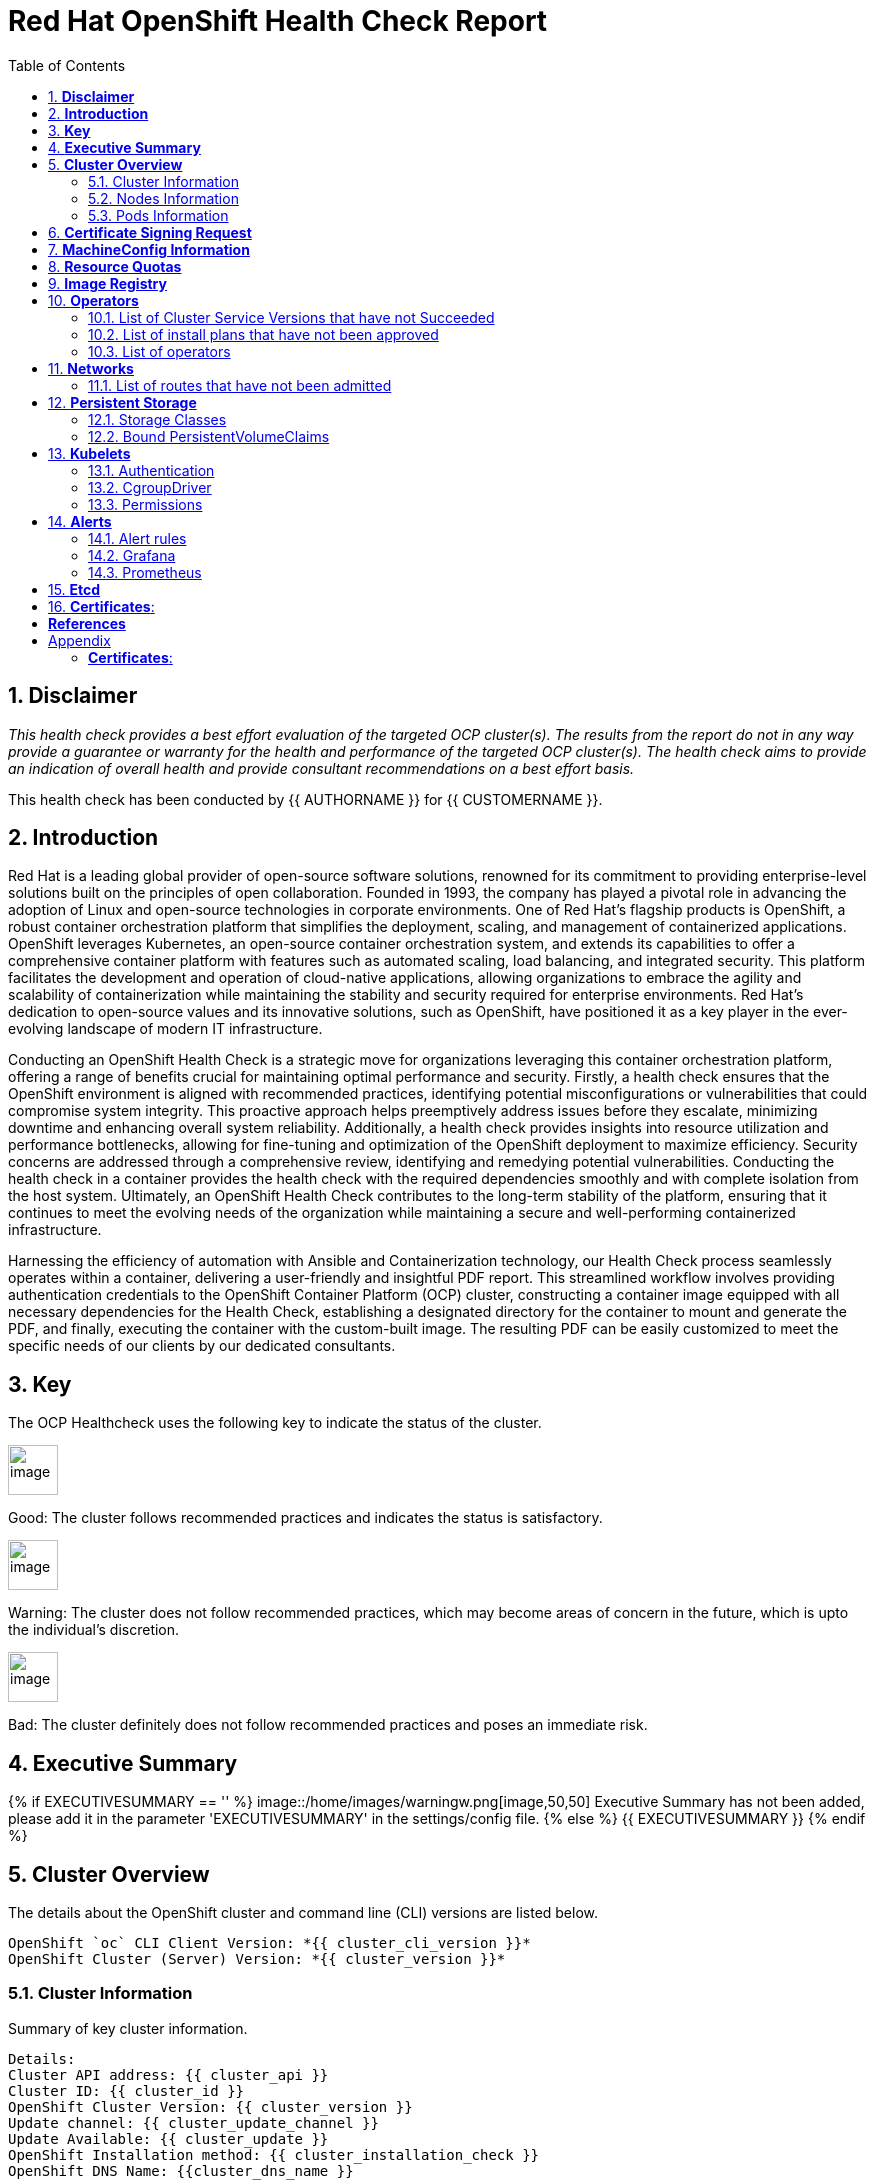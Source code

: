 :pdf-theme: ./styles/pdf/redhat-theme.yml
:pdf-fontsdir: ./fonts
:subject: Consulting Engagement Report
:docstatus: {{ docstatus }}

:toc:

= Red Hat OpenShift Health Check Report

:sectnums:
== *Disclaimer*

_This health check provides a best effort evaluation of the targeted OCP cluster(s). The results from the
report do not in any way provide a guarantee or warranty for the health and performance of the targeted
OCP cluster(s). The health check aims to provide an indication of overall health and provide consultant
recommendations on a best effort basis._


This health check has been conducted by {{ AUTHORNAME }} for {{ CUSTOMERNAME }}.

== *Introduction*
Red Hat is a leading global provider of open-source software solutions, renowned for its commitment to providing enterprise-level solutions built on the principles of open collaboration. Founded in 1993, the company has played a pivotal role in advancing the adoption of Linux and open-source technologies in corporate environments. One of Red Hat's flagship products is OpenShift, a robust container orchestration platform that simplifies the deployment, scaling, and management of containerized applications. OpenShift leverages Kubernetes, an open-source container orchestration system, and extends its capabilities to offer a comprehensive container platform with features such as automated scaling, load balancing, and integrated security. This platform facilitates the development and operation of cloud-native applications, allowing organizations to embrace the agility and scalability of containerization while maintaining the stability and security required for enterprise environments. Red Hat's dedication to open-source values and its innovative solutions, such as OpenShift, have positioned it as a key player in the ever-evolving landscape of modern IT infrastructure.


Conducting an OpenShift Health Check is a strategic move for organizations leveraging this container orchestration platform, offering a range of benefits crucial for maintaining optimal performance and security. Firstly, a health check ensures that the OpenShift environment is aligned with recommended practices, identifying potential misconfigurations or vulnerabilities that could compromise system integrity. This proactive approach helps preemptively address issues before they escalate, minimizing downtime and enhancing overall system reliability. Additionally, a health check provides insights into resource utilization and performance bottlenecks, allowing for fine-tuning and optimization of the OpenShift deployment to maximize efficiency. Security concerns are addressed through a comprehensive review, identifying and remedying potential vulnerabilities. Conducting the health check in a container provides the health check with the required dependencies smoothly and with complete isolation from the host system. Ultimately, an OpenShift Health Check contributes to the long-term stability of the platform, ensuring that it continues to meet the evolving needs of the organization while maintaining a secure and well-performing containerized infrastructure.


Harnessing the efficiency of automation with Ansible and Containerization technology, our Health Check process seamlessly operates within a container, delivering a user-friendly and insightful PDF report. This streamlined workflow involves providing authentication credentials to the OpenShift Container Platform (OCP) cluster, constructing a container image equipped with all necessary dependencies for the Health Check, establishing a designated directory for the container to mount and generate the PDF, and finally, executing the container with the custom-built image. The resulting PDF can be easily customized to meet the specific needs of our clients by our dedicated consultants.

== *Key*
The OCP Healthcheck uses the following key to indicate the status of the cluster. 
****
image::/home/images/good.png[image,50,50] 
Good: The cluster follows recommended practices and indicates the status is satisfactory.

image::/home/images/warning.png[image,50,50]
Warning: The cluster does not follow recommended practices, which may become areas of concern in the future, which is upto the individual's discretion. 

image::/home/images/bad.png[image,50,50]
Bad: The cluster definitely does not follow recommended practices and poses an immediate risk. 
****

== *Executive Summary*
{% if EXECUTIVESUMMARY == '' %}
image::/home/images/warningw.png[image,50,50] 
Executive Summary has not been added, please add it in the parameter 'EXECUTIVESUMMARY' in the settings/config file. 
{% else %}
{{ EXECUTIVESUMMARY }}
{% endif %}

== *Cluster Overview*
The details about the OpenShift cluster and command line (CLI) versions are listed below.  
 
----
OpenShift `oc` CLI Client Version: *{{ cluster_cli_version }}*
OpenShift Cluster (Server) Version: *{{ cluster_version }}*
----

=== Cluster Information
Summary of key cluster information. 

----
Details:
Cluster API address: {{ cluster_api }}
Cluster ID: {{ cluster_id }}
OpenShift Cluster Version: {{ cluster_version }}
Update channel: {{ cluster_update_channel }}
Update Available: {{ cluster_update }}
OpenShift Installation method: {{ cluster_installation_check }}
OpenShift DNS Name: {{cluster_dns_name }}
Openshift Network Type: {{ cluster_network_type }} 

Cluster Stats:
Number of namespaces: {{ cluster_namespaces }}
Number of builds: {{ cluster_builds }}
Number of secrets: {{ cluster_secrets }}
Number of config maps: {{ cluster_configmaps }}
Number of services: {{ cluster_services }}
Number of build configs: {{ cluster_bc }}
Number of custom resource definitions (CRD): {{ cluster_crds }}
----

{% if ClUSTER_RECOMMENDATION|length > 0 %}
**Consultant Recommendations**


`{{ ClUSTER_RECOMMENDATION }}`
{% endif %}

=== Nodes Information
This section shows information of all the nodes present in the cluster, and lists their status, role, Operating System and their versions and when the nodes were created. 


==== Nodes 
----
{{ nodes }} 
----
==== Nodes that are in 'Not Ready' state
This health check looks into the statuses of each nodes and lists if there are any non-working nodes. A blank section reflects all the nodes are in a working successfully. 

----
{{ nodes_not_ready }}
---- 

{% if NODE_RECOMMENDATION|length > 0 %}
**Consultant Recommendations**


`{{ NODE_RECOMMENDATION }}`
{% endif %}

=== Pods Information
Pods are critical to how OpenShift runs its operations and applications. This section checks into their status and returns observations of non-working pods. 

==== Pods Not Running
The number of pods not running shows which pods in the entire OCP cluster are not running. If there are none, the logical implementation of the check returns a message reflecting the status. 

----
{{ pods_not_running | to_nice_yaml }}
----
==== Pods Restarted
Pods that have containers which have restarted for more than the `restart threshold` (as set in the settings/config file) is pointed out and observed in this health check, and the the logical implementation also returns a no error message if there no pods with that threshold amount of container restarts. 

----
{{ pods_restarted | to_nice_yaml }}
----

{% if PODS_RECOMMENDATION|length > 0 %}
**Consultant Recommendations**


`{{ PODS_RECOMMENDATION }}`
{% endif %}

== *Certificate Signing Request*

There are  {{ csr_pending }} pending Certificate Signing Requests (CSRs) in the cluster. 

{% if csr_pending != "0" %}
These should be reviewed as soon as possible- unapproved CSRs can stop the nodes from becoming ready if they have have been recently added, or if the cluster has restarted.
{% endif %}

{% if CSR_RECOMMENDATION|length > 0 %}
**Consultant Recommendations**


`{{ CSR_RECOMMENDATION }}`
{% endif %}

== *MachineConfig Information*

The following check gets the names of machine config pools and other relevant information. 
----
{{ machine_config_pools_name }}
----
The following breaks down which nodes are associated into which machine config pool.
----
{{ nodes_mcp }}
----
Degraded machine counts refer to the number of machines in your OCP cluster that are experiencing issues or are in a degraded state. This would affect application availability and resource utilisation (Preferred State is zero). 
****
{% if 'No counts of degraded mcps' in degraded_mcps %}
image::/home/images/good.png[image,50,50]
Degraded MCPs Status:
{{ degraded_mcps }}
{% else %}
image::/home/images/bad.png[image,50,50]
Degraded MCPs Status:
{{ degraded_mcps }}
{% endif %}
****
Nodes may be in a pending state that may eventuate to the degraded state. The preferred state is each Machine Config Pool having a 0 value. (Read the following as first mcp's unavailable value is the first character of the string and so on)

****
{% for i in my_list %}
{% if '0' in i %}
image::/home/images/good.png[image,50,50]
----
{{ i }}
----
{% else %}
image::/home/images/bad.png[image,50,50]
----
{{ i }}
----
{% endif %}
{% endfor %}
****


{% if MACHINECONFIG_RECOMMENDATION|length > 0 %}
**Consultant Recommendations**


`{{ MACHINECONFIG_RECOMMENDATION }}`
{% endif %}

== *Resource Quotas*
The check displays the hard and used limits. This helps with resource allocation, and review if the used limit is not approaching the hard limit. 
----
Name: 
{{ resource_quota_name }}

Hard Limit:
{{ resource_quota_hard_limit }}

Used Limit:
{{ resource_quota_used_limit }}
----

{% if RESOURCE_RECOMMENDATION|length > 0 %}
**Consultant Recommendations**


`{{ RESOURCE_RECOMMENDATION }}`
{% endif %}

== *Image Registry*

The Management State of the Image Registry Operator alters the behaviour of the deployed image pruner job. 

* 'Managed' means the --prune-registry flag for image pruner is set to true (preferred state).
* 'Removed' means the --prune-registry flag for the image pruner is set to false, meaning it only prunes image metadata in etcd.
* 'Unmanaged' means the --prune-registry flag for the image pruner is set to false. 



****
{{ state }}
Management State: {{ management_state_registry }}
****


Builder images are base images that contain the necessary tools and runtime for building and compiling source code into executable applications. Builder images are used as a foundation for creating application  images. They are often provided by Openshift, the community, or can be custom-built to suit specific development environments and languages. 

This check is assuming the images are in the openshift-image-registry namespace and/or master nodes. 

The check has found the following images that are not provided by releases of Red Hat and OpenShift. Please review the health of these images through Red Hat Advanced Cluster Security and/or through organisational policies. 
****
{{ state2 }}
External images on node: {{ external_images_node }}
****
****
{{ state3 }}
External images in namespace: 

{{ external_images_registry_namespace }}
****

{% if IMAGEREGISRTY_RECOMMENDATION|length > 0 %}
**Consultant Recommendations**


`{{ IMAGEREGISRTY_RECOMMENDATION }}`
{% endif %}

== *Operators*
=== List of Cluster Service Versions that have not Succeeded
An empty section reflects that there are no CSV's in unsuccessful state and are all healthy. 

----
{{ CSV_STATUS }}
----
=== List of install plans that have not been approved 
An empty section reflects that all the Install Plans for the Operators subscriptions have been approved. 

----
{{ INSTALL_PLAN }}
----
=== List of operators 
----
{{ OPERATORS }}
----

{% if OPERATORS_RECOMMENDATION|length > 0 %}
**Consultant Recommendations**


`{{ OPERATORS_RECOMMENDATION }}`
{% endif %}

== *Networks*
The network check looks into the entire OCP cluster and observes which Ingress policies have not been admitted to a network. 


=== List of routes that have not been admitted
An empty section reflects that all the Ingress policies in the cluster have been admitted. 

----
{{ routes_not_admitted }}
----

{% if NETWORKS_RECOMMENDATION|length > 0 %}
**Consultant Recommendations**


`{{ NETWORKS_RECOMMENDATION }}`
{% endif %}

== *Persistent Storage*

Persistent storage in OpenShift uses the Kubernetes persistent volume (PV) framework that allows cluster administrators to provision persistent storage for a cluster. Developers use persistent volume claims (PVCs) to request PV resources without having specific knowledge of the underlying storage infrastructure.  PVCs are specific to a project while PV resources on their own are not scoped to any single project. After a PV is bound to a PVC, that PV can not then be bound to additional PVCs.  PVCs can exist in the system that are not owned by any container. This may be intentional, if the PVC is to be retained for future use.

=== Storage Classes

StorageClass objects describes and classifies storage that can be requested and serve as a management mechanism for controlling different levels of storage and access to that storage.  

The following storage classes are defined in the cluster:

{% for sc in storage_classes %}
[cols="1,1"]
|===
|**Name**
|{{ sc.name }}

|**Provisioner**
|{{ sc.provisioner }}

|**Default**
| {{ sc.default }}

|===
{% endfor %}

{% if STORAGECLASS_RECOMMENDATION|length > 0 %}
**Consultant Recommendations**


`{{ STORAGECLASS_RECOMMENDATION }}`
{% endif %}

=== Bound PersistentVolumeClaims

The following list of PersistentVolumeClaims (PVC) are defined and bound to an underlying Persistent Volume (PV) in the cluster across all namespaces:

{% for pvc in bound_pvcs %}

[cols="1,1"]
|===
|**Name **
|{{ pvc.name }}

|**Namespace**
|{{ pvc.namespace }}

|**Storage Class**
|{{ pvc.storageclass }}

|**Capacity**
|{{ pvc.capacity }}

|**Access Modes**
|{{ pvc.accessmodes }}

|===

{% endfor %}

{% if unbound_pvcs|length > 0 %}
=== Un-Bound PVCs

The following list of PersistentVolumeClaims (PVC) are defined and are not bound to any underlying Persistent Volume (PV) in the cluster across all namespaces:

{% for pvc in unbound_pvcs %}

[cols="1,1"]
|===
|**Name **
|{{ pvc.name }}

|**Namespace**
|{{ pvc.namespace }}

|**Storage Class**
|{{ pvc.storageclass }}

|**Capacity**
|{{ pvc.capacity }}

|**Access Modes**
|{{ pvc.accessmodes }}

|===

{% endfor %}

PVCs may be unbound for multiple reasons.  For example: some storage classes will only bind a PVC to a PV when it is actually used.  This may be a desired state.  In other cases, a PVC may not be able to bind to a PV if the Storage Class can not satisfy the storage request if, for example, there is insufficient space available, or if the PVC is requesting an access mode not supported by that Storage Class.

**Consultant Recommendations**

`{{ UNBOUND_PV_RECOMMENDATION }}`
{% endif %}

{% if orphaned_pvcs|length > 0 %}
=== Unowned PVCs

PVCs can exist in the system that are not owned by any container. This may be intentional if, for example, the PVC has been released by an application but it is intended to be reused by another application. Alternatively, the PVC may need to be manually deleted.

Results: 

{% for pvc in orphaned_pvcs %}
- {{ pvc }}

{% endfor %}

**Consultant Recommendations**

`{{ ORPHANED_PV_RECOMMENDATION }}`
{% endif %}

{% if unowned_pvs|length > 0 %}
=== Unowned PVs

Persistent Volumes (PV) can exist in the system that are not owned by any PVC. This may be intentional if, for example, the PV delete policy is set to __Retain__ so that they can be manually deleted after the PVC is deleted.

Results: 

{% for pv in unowned_pvs %}
- {{ pv.name }}

{% endfor %}

**Consultant Recommendations**

`{{ UNOWNED_PV_RECOMMENDATION }}`
{% endif %}

== *Kubelets*
The following checks are occurring on the master nodes. 

=== Authentication
Anonymous authentication should be preferably set to false, in order for users to identify themselves before authentication to API.

{% for i in anonymous_authentication %}
{% if 'The node is' in i %}
****
{{ i }}

{% elif 'false' in i %}

image::/home/images/good.png[image,50,50]

{{ i }}
****
{% else %}

image::/home/images/bad.png[image,50,50]

{{ i }}
****
{% endif %}
{% endfor %}

=== Pods
podsPerCore sets the number of pods the node can run based on the number of processor cores on the node. podsPerCore cannot exceed maxPods (default state of maxPods is 250 pods with 4096 podPidsLimit).
****
{% for i in kubelet_pods %}
{{ i }}

{% endfor %}
****
=== APIs
The rate at which the kubelet talks to the API server depends on queries per second (QPS) and burst values. The default values 50 for kubeAPIQPS and 100 for kubeAPIBurst, are good enough if there are limited pods running on each node. Updating the kubelet QPS and burst rates is recommended if there are enough CPU and memory resources on the node.
****
{% for i in kubelet_APIs %}
{{ i }}

{% endfor %}
****
=== Rotate Certificates
Having rotateCertificates enabled makes sure that nodes are more consistently available, whilst certificates may expire.

{% for i in kubelet_rotate_certificate %}
{% if 'The node is' in i %}
****
{{ i }}

{% elif 'false' in i %}

image::/home/images/bad.png[image,50,50]

{{ i }}
****
{% else %}

image::/home/images/good.png[image,50,50]

{{ i }}
****
{% endif %}
{% endfor %}

=== CgroupDriver
Cgroupfs and systemd are the predominant cgroup drivers. The preferred driver is systemd as it is tightly integrated with cgroups and will assign a cgroup to each systemd unit. Using cgroupfs with systemd means that there will be two different cgroup managers( ie two views of the resources)

{% for i in kubelet_cgroupDriver %}
{% if 'The node is' in i %}
****
{{ i }}

{% elif 'cgroupfs' in i %}

image::/home/images/warning.png[image,50,50]

{{ i }}
****
{% else %}

image::/home/images/good.png[image,50,50]

{{ i }}
****
{% endif %}
{% endfor %}

=== CgroupRoot
CgroupRoot should be the root directory. Ensuring that the kubelet service file ownership is set to root.

{% for i in kubelet_cgroupRoot %}
{% if 'The node is' in i %}
****
{{ i }}

{% elif '"/"' in i %}

image::/home/images/good.png[image,50,50]

{{ i }}
****
{% else %}

image::/home/images/bad.png[image,50,50]

{{ i }}
****
{% endif %}
{% endfor %}

=== Permissions
Ensuring that the kubelet service file permissions are set to 644 or more restrictive.
----
{{ kubelet_permission }}
----
==== clusterDNS
The IP address Pods are using for DNS resolution.
----
{{ kubelet_clusterDNS }}
----

{% if KUBELETS_RECOMMENDATION|length > 0 %}
**Consultant Recommendations**


`{{ KUBELETS_RECOMMENDATION }}`
{% endif %}

== *Alerts*

=== Alert rules

This table shows which alerts have been 'Active' and 'Fired'. The Alerts are a great indication, defined by rules using Prometheus Query Language (PQL) of what is potentially going wrong with the cluster. 

[cols="2,2,1,2" , options="unbreakable"]
|====
| Name | NameSpace | Severity | ActiveSince

{% for i in range(alerts_firing_names.stdout_lines | length) %}

| {{ alerts_firing_names.stdout_lines[i]   }} | {{ alerts_firing_namespace.stdout_lines[i]   }} | {{ alerts_firing_severity.stdout_lines[i]  }} | {{ alerts_firing_active_at.stdout_lines[i] }}


{% endfor %}
|====


=== Grafana
****
{%if grafana_enabled.stdout|length > 0 %}
image::/home/images/good.png[image,50,50]
Grafana is enabled in this cluster. 
{% else %}
image::/home/images/warning.png[image,50,50]
Grafana is not present in the cluster. It may have been deprecated. Please check release notes.#
{% endif %}
****
=== Prometheus
This checks the prometheus pods running the cluster are running successfully or not. The ContainerReady section looks into the number of ready containers against the total number of containers in the pod. 
[cols="2,2,2" , options="unbreakable"]
|====
| Name | ContainerReady | Status

{% for i in range(prom_pods_name.stdout_lines | length) %}

| {{ prom_pods_name.stdout_lines[i]   }} | {{ prom_pods_container_ready.stdout_lines[i]   }} | {{ prom_pods_status.stdout_lines[i]  }} 

{% endfor %}
|====

{% if ALERTS_RECOMMENDATION|length > 0 %}
**Consultant Recommendations**


`{{ ALERTS_RECOMMENDATION }}`
{% endif %}

== *Etcd*
The etcd pods that are running. 
----
{{ etcd_pods }}
----
Fast disks are the most critical factor for etcd deployment performance and stability. A slow disk will increase ETCD request latency and potentially hurt cluster stability. Because etcd maintains a detailed record of its keyspace over time, it's necessary to regularly condense this history to prevent performance issues and avoid running out of storage space. Compacting the keyspace history removes information about keys that are no longer relevant before a specific revision, making the space used by these keys available for new data. The compaction process should be quick, ideally below 100ms (typically below 10ms for fast storage types like SSD/NVMe or AWS io1) for smaller clusters, but it can take up to 800ms for larger clusters (20 or more workers). Anything beyond 800ms could lead to performance problems.



This Health check is checking compaction rate and is assuming its for a large cluster and rounding off to closest integer of milliseconds.
****
{% if (etcd_time | split(' ') | last | split ('ms') | first | int) < 800 %}
image::/home/images/good.png[image,50,50]
Compaction Rate:   {{ etcd_time | split(' ') | last | split ('ms') | first | int }} milliseconds
{% elif 800 < (etcd_time | split(' ') | last | split ('ms') | first | int) < 900 %}
image::/home/images/warning.png[image,50,50]
Compaction Rate:  {{ etcd_time | split(' ') | last | split ('ms') | first | int }} milliseconds
{% else %}
image::/home/images/bad.png[image,50,50]
Compaction Rate:  {{ etcd_time | split(' ') | last | split ('ms') | first | int }} milliseconds
{% endif %}
****

The following is conducting the fio test (by spinning up a container in the master node, some crazy calculations happening in background, just retrieving the last important lines)  and checks the results provide the 99th percentile of fsync and if it is in the recommended threshold to host etcd or not. 
****
{{ fio_results1 }}


{% if 'the disk can be used to host etcd' in fio_results2 %}
image::/home/images/good.png[image,50,50]
{{ fio_results2 }}
{% else %}
image::/home/images/bad.png[image,50,50]
{{ fio_results2 }}
{% endif %}
****

Please review following comprehensive table for health of etcd endpoints, compaction rate for each endpoint and any further error messages regarding etcd. 

[%autowidth]
----
{{ etcd_table }}
----

{% if ETCD_RECOMMENDATION|length > 0 %}
**Consultant Recommendations**


`{{ ETCD_RECOMMENDATION }}`
{% endif %}

<<<

== *Certificates*:

This section summarises the amount of certificates currently defined in the cluster, as well as highlight how many have expired. A detailed table of certificates is provided in the Appendix.

{% set ocp_tls_certificates_expired = {} %}
{% for i in ocp_tls_certificates %}
{% if i.expired == True %}
{% set ocp_tls_certificates_expired = ocp_tls_certificates_expired + [i] %}
{% endif %}
{% endfor %}

*Number of Certificates in cluster:* {{ ocp_tls_certificates | length }}
*Number of Expired Certificates:* {{ ocp_tls_certificates_expired | length }}

**Consultant Recommendations**

`{{ CERTIFICATES_RECOMMENDATION }}`

:sectnums!:

== *References*
For recommended practice guidelines, please find the below links. 

Etcd:
[%autowidth]
----
https://docs.openshift.com/container-platform/4.13/scalability_and_performance/recommended-performance-scale-practices/recommended-etcd-practices.html
https://access.redhat.com/solutions/4885641
----

MachineConfigPools
[%autowidth]
----
1. https://access.redhat.com/solutions/5244121
2. https://docs.openshift.com/container-platform/4.10/rest_api/machine_apis/machineconfigpool-machineconfiguration-openshift-io-v1.html
----

ResourceQuotas
[%autowidth]
----
1. https://docs.openshift.com/container-platform/4.8/applications/quotas/quotas-setting-per-project.html
----

Kubelets 
[%autowidth]
----
1. https://kubernetes.io/docs/tasks/administer-cluster/kubelet-config-file/
2. https://kubernetes.io/docs/reference/command-line-tools-reference/kubelet/
----

ImageRegistry
[%autowidth]
----
1. https://access.redhat.com/documentation/en-us/openshift_container_platform/4.8/html-single/registry/index
2. https://all.docs.genesys.com/PrivateEdition/Current/PEGuide/OCR
3. https://docs.openshift.com/container-platform/4.8/registry/configuring-registry-operator.html
----

<<<

== Appendix

=== *Certificates*:

[%header, cols="2,2"]
|====
| CN 
| Status

{% for i in ocp_tls_certificates %}
{% if i.subject.commonName is defined %}
| {{ i.subject.commonName }}
{% else %}
| {{ i.subject }}
{% endif %}
| {{ i.expired }}

{% endfor %}
|====